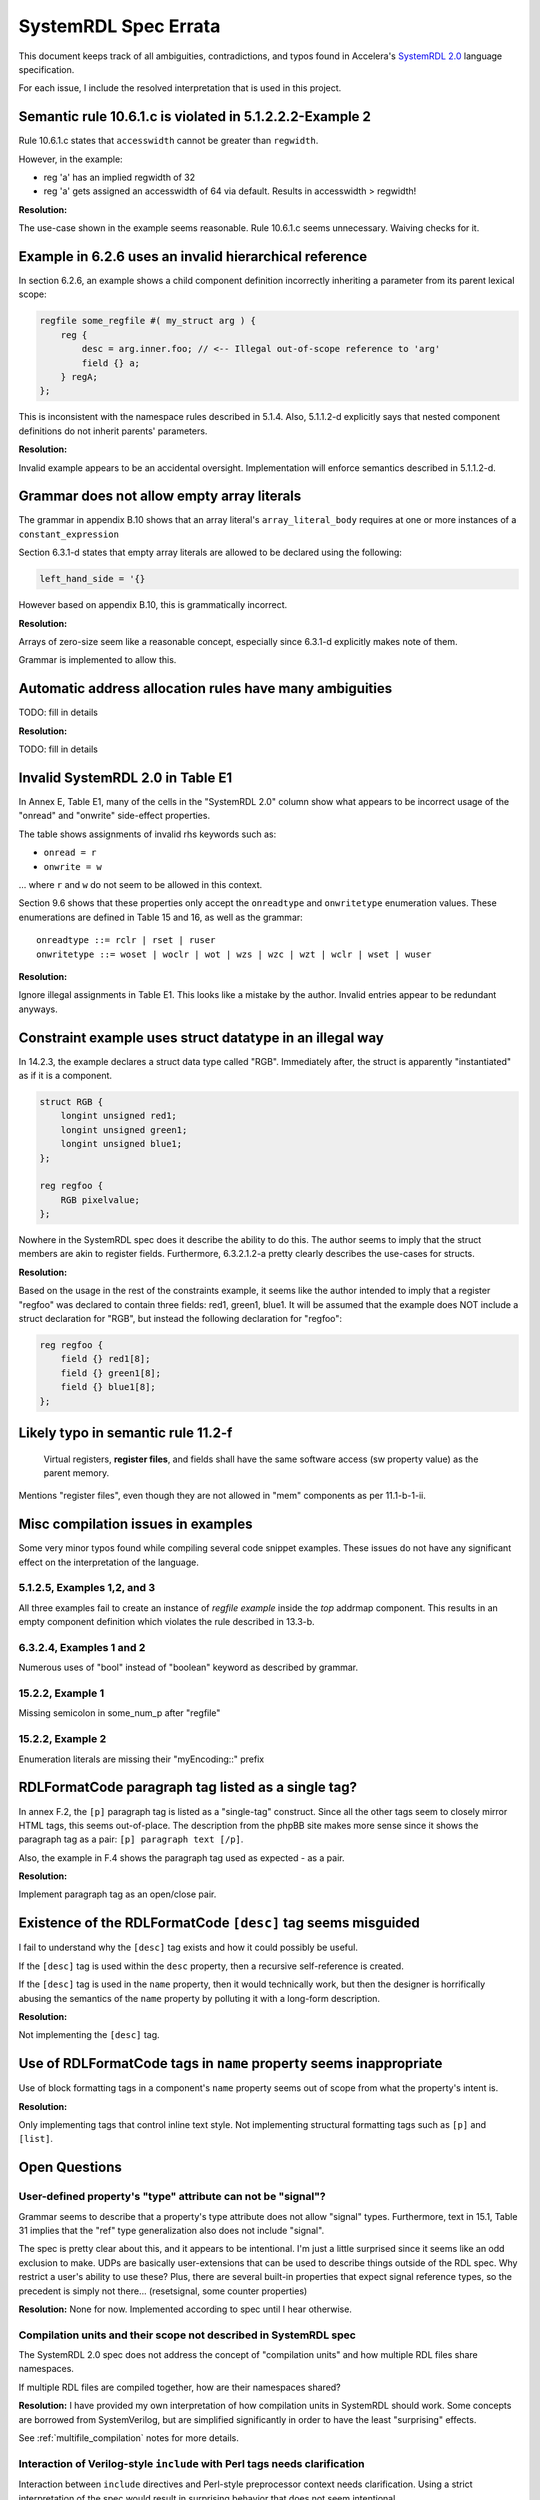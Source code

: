 
.. _SystemRDL 2.0: http://accellera.org/downloads/standards/systemrdl

SystemRDL Spec Errata
=====================

This document keeps track of all ambiguities, contradictions, and typos found
in Accelera's `SystemRDL 2.0`_
language specification.

For each issue, I include the resolved interpretation that is used in this
project.


Semantic rule 10.6.1.c is violated in 5.1.2.2.2-Example 2
---------------------------------------------------------
Rule 10.6.1.c states that ``accesswidth`` cannot be greater than ``regwidth``.

However, in the example:

* reg 'a' has an implied regwidth of 32
* reg 'a' gets assigned an accesswidth of 64 via default.
  Results in accesswidth > regwidth!

**Resolution:**

The use-case shown in the example seems reasonable.
Rule 10.6.1.c seems unnecessary. Waiving checks for it.



Example in 6.2.6 uses an invalid hierarchical reference
-------------------------------------------------------
In section 6.2.6, an example shows a child component definition incorrectly
inheriting a parameter from its parent lexical scope:


.. code-block:: systemrdl

    regfile some_regfile #( my_struct arg ) {
        reg {
            desc = arg.inner.foo; // <-- Illegal out-of-scope reference to 'arg'
            field {} a;
        } regA;
    };

This is inconsistent with the namespace rules described in 5.1.4.
Also, 5.1.1.2-d explicitly says that nested component definitions do not inherit
parents' parameters.

**Resolution:**

Invalid example appears to be an accidental oversight.
Implementation will enforce semantics described in 5.1.1.2-d.



Grammar does not allow empty array literals
-------------------------------------------
The grammar in appendix B.10 shows that an array literal's
``array_literal_body`` requires at one or more instances of a
``constant_expression``

Section 6.3.1-d states that empty array literals are allowed to be declared
using the following:

.. code-block:: systemrdl

    left_hand_side = '{}


However based on appendix B.10, this is grammatically incorrect.

**Resolution:**

Arrays of zero-size seem like a reasonable concept, especially since 6.3.1-d
explicitly makes note of them.

Grammar is implemented to allow this.



Automatic address allocation rules have many ambiguities
--------------------------------------------------------
TODO: fill in details

**Resolution:**

TODO: fill in details




Invalid SystemRDL 2.0 in Table E1
---------------------------------
In Annex E, Table E1, many of the cells in the "SystemRDL 2.0" column show
what appears to be incorrect usage of the "onread" and "onwrite" side-effect
properties.

The table shows assignments of invalid rhs keywords such as:

* ``onread = r``
* ``onwrite = w``

... where ``r`` and ``w`` do not seem to be allowed in this context.

Section 9.6 shows that these properties only accept the ``onreadtype`` and
``onwritetype`` enumeration values.
These enumerations are defined in Table 15 and 16, as well as the grammar:

::

    onreadtype ::= rclr | rset | ruser
    onwritetype ::= woset | woclr | wot | wzs | wzc | wzt | wclr | wset | wuser


**Resolution:**

Ignore illegal assignments in Table E1.
This looks like a mistake by the author.
Invalid entries appear to be redundant anyways.



Constraint example uses struct datatype in an illegal way
---------------------------------------------------------
In 14.2.3, the example declares a struct data type called "RGB".
Immediately after, the struct is apparently "instantiated" as if it is a
component.

.. code-block:: systemrdl

    struct RGB {
        longint unsigned red1;
        longint unsigned green1;
        longint unsigned blue1;
    };

    reg regfoo {
        RGB pixelvalue;
    };

Nowhere in the SystemRDL spec does it describe the ability to do this. The
author seems to imply that the struct members are akin to register fields.
Furthermore, 6.3.2.1.2-a pretty clearly describes the use-cases for structs.

**Resolution:**

Based on the usage in the rest of the constraints example, it seems like
the author intended to imply that a register "regfoo" was declared to
contain three fields: red1, green1, blue1.
It will be assumed that the example does NOT include a struct declaration for
"RGB", but instead the following declaration for "regfoo":

.. code-block:: systemrdl

    reg regfoo {
        field {} red1[8];
        field {} green1[8];
        field {} blue1[8];
    };



Likely typo in semantic rule 11.2-f
-----------------------------------

    Virtual registers, **register files**, and fields shall have the same
    software access (sw property value) as the parent memory.

Mentions "register files", even though they are not allowed in "mem" components
as per 11.1-b-1-ii.


Misc compilation issues in examples
-----------------------------------
Some very minor typos found while compiling several code snippet examples.
These issues do not have any significant effect on the interpretation of the
language.

5.1.2.5, Examples 1,2, and 3
^^^^^^^^^^^^^^^^^^^^^^^^^^^^
All three examples fail to create an instance of `regfile example` inside
the `top` addrmap component. This results in an empty component definition
which violates the rule described in 13.3-b.

6.3.2.4, Examples 1 and 2
^^^^^^^^^^^^^^^^^^^^^^^^^
Numerous uses of "bool" instead of "boolean" keyword as described by grammar.

15.2.2, Example 1
^^^^^^^^^^^^^^^^^
Missing semicolon in some_num_p after "regfile"

15.2.2, Example 2
^^^^^^^^^^^^^^^^^
Enumeration literals are missing their "myEncoding::" prefix




RDLFormatCode paragraph tag listed as a single tag?
---------------------------------------------------
In annex F.2, the ``[p]`` paragraph tag is listed as a "single-tag" construct.
Since all the other tags seem to closely mirror HTML tags, this seems
out-of-place. The description from the phpBB site makes more sense since it
shows the paragraph tag as a pair: ``[p] paragraph text [/p]``.

Also, the example in F.4 shows the paragraph tag used as expected - as a pair.

**Resolution:**

Implement paragraph tag as an open/close pair.


.. _dev_notes-errata-rdlfc_desc:

Existence of the RDLFormatCode ``[desc]`` tag seems misguided
-------------------------------------------------------------
I fail to understand why the ``[desc]`` tag exists and how it could possibly be
useful.

If the ``[desc]`` tag is used within the ``desc`` property, then a recursive
self-reference is created.

If the ``[desc]`` tag is used in the ``name`` property, then it would
technically work, but then the designer is horrifically abusing the semantics
of the ``name`` property by polluting it with a long-form description.

**Resolution:**

Not implementing the ``[desc]`` tag.


Use of RDLFormatCode tags in ``name`` property seems inappropriate
------------------------------------------------------------------
Use of block formatting tags in a component's ``name`` property
seems out of scope from what the property's intent is.

**Resolution:**

Only implementing tags that control inline text style. Not implementing
structural formatting tags such as ``[p]`` and ``[list]``.



Open Questions
--------------


User-defined property's "type" attribute can not be "signal"?
^^^^^^^^^^^^^^^^^^^^^^^^^^^^^^^^^^^^^^^^^^^^^^^^^^^^^^^^^^^^^
Grammar seems to describe that a property's type attribute does not allow
"signal" types.
Furthermore, text in 15.1, Table 31 implies that the "ref" type generalization
also does not include "signal".

The spec is pretty clear about this, and it appears to be intentional.
I'm just a little surprised since it seems like an odd exclusion to make.
UDPs are basically user-extensions that can be used to describe things
outside of the RDL spec.
Why restrict a user's ability to use these?
Plus, there are several built-in properties that expect signal reference
types, so the precedent is simply not there... (resetsignal, some counter
properties)

**Resolution:**
None for now.
Implemented according to spec until I hear otherwise.



Compilation units and their scope not described in SystemRDL spec
^^^^^^^^^^^^^^^^^^^^^^^^^^^^^^^^^^^^^^^^^^^^^^^^^^^^^^^^^^^^^^^^^
The SystemRDL 2.0 spec does not address the concept of "compilation units"
and how multiple RDL files share namespaces.

If multiple RDL files are compiled together, how are their namespaces shared?

**Resolution:**
I have provided my own interpretation of how compilation units in
SystemRDL should work.
Some concepts are borrowed from SystemVerilog, but are simplified significantly
in order to have the least "surprising" effects.

See :ref:`multifile_compilation` notes for more details.



Interaction of Verilog-style ``include`` with Perl tags needs clarification
^^^^^^^^^^^^^^^^^^^^^^^^^^^^^^^^^^^^^^^^^^^^^^^^^^^^^^^^^^^^^^^^^^^^^^^^^^^

Interaction between ``include`` directives and Perl-style preprocessor context
needs clarification. Using a strict interpretation of the spec would result in
surprising behavior that does not seem intentional.

See :ref:`dev_notes-include_preprocessor` implementation notes for more
details.
